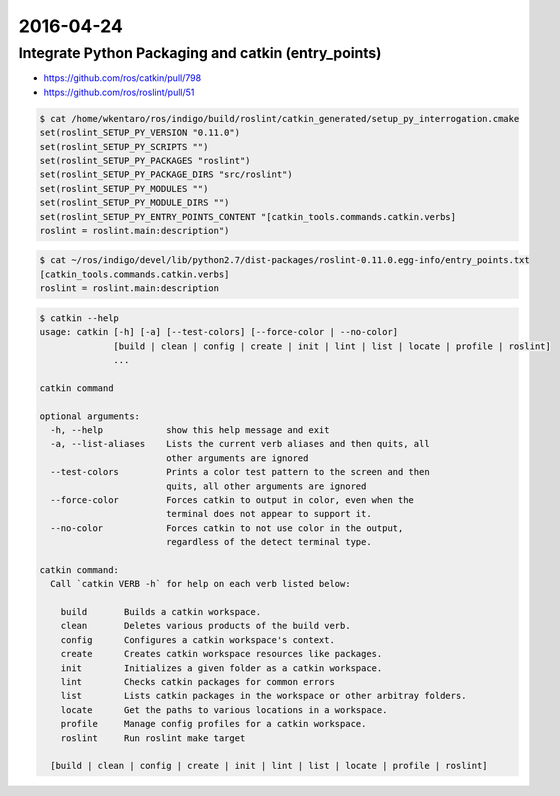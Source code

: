 2016-04-24
==========


Integrate Python Packaging and catkin (entry_points)
----------------------------------------------------

- https://github.com/ros/catkin/pull/798
- https://github.com/ros/roslint/pull/51

.. code-block:: bash

  $ cat /home/wkentaro/ros/indigo/build/roslint/catkin_generated/setup_py_interrogation.cmake
  set(roslint_SETUP_PY_VERSION "0.11.0")
  set(roslint_SETUP_PY_SCRIPTS "")
  set(roslint_SETUP_PY_PACKAGES "roslint")
  set(roslint_SETUP_PY_PACKAGE_DIRS "src/roslint")
  set(roslint_SETUP_PY_MODULES "")
  set(roslint_SETUP_PY_MODULE_DIRS "")
  set(roslint_SETUP_PY_ENTRY_POINTS_CONTENT "[catkin_tools.commands.catkin.verbs]
  roslint = roslint.main:description")

.. code-block:: bash

  $ cat ~/ros/indigo/devel/lib/python2.7/dist-packages/roslint-0.11.0.egg-info/entry_points.txt
  [catkin_tools.commands.catkin.verbs]
  roslint = roslint.main:description

.. code-block:: bash

  $ catkin --help
  usage: catkin [-h] [-a] [--test-colors] [--force-color | --no-color]
                [build | clean | config | create | init | lint | list | locate | profile | roslint]
                ...

  catkin command

  optional arguments:
    -h, --help            show this help message and exit
    -a, --list-aliases    Lists the current verb aliases and then quits, all
                          other arguments are ignored
    --test-colors         Prints a color test pattern to the screen and then
                          quits, all other arguments are ignored
    --force-color         Forces catkin to output in color, even when the
                          terminal does not appear to support it.
    --no-color            Forces catkin to not use color in the output,
                          regardless of the detect terminal type.

  catkin command:
    Call `catkin VERB -h` for help on each verb listed below:

      build       Builds a catkin workspace.
      clean       Deletes various products of the build verb.
      config      Configures a catkin workspace's context.
      create      Creates catkin workspace resources like packages.
      init        Initializes a given folder as a catkin workspace.
      lint        Checks catkin packages for common errors
      list        Lists catkin packages in the workspace or other arbitray folders.
      locate      Get the paths to various locations in a workspace.
      profile     Manage config profiles for a catkin workspace.
      roslint     Run roslint make target

    [build | clean | config | create | init | lint | list | locate | profile | roslint]
